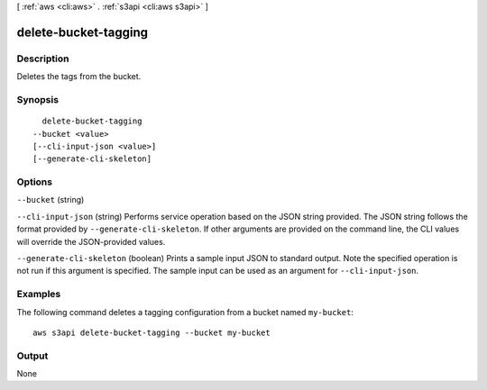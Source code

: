 [ :ref:`aws <cli:aws>` . :ref:`s3api <cli:aws s3api>` ]

.. _cli:aws s3api delete-bucket-tagging:


*********************
delete-bucket-tagging
*********************



===========
Description
===========

Deletes the tags from the bucket.

========
Synopsis
========

::

    delete-bucket-tagging
  --bucket <value>
  [--cli-input-json <value>]
  [--generate-cli-skeleton]




=======
Options
=======

``--bucket`` (string)


``--cli-input-json`` (string)
Performs service operation based on the JSON string provided. The JSON string follows the format provided by ``--generate-cli-skeleton``. If other arguments are provided on the command line, the CLI values will override the JSON-provided values.

``--generate-cli-skeleton`` (boolean)
Prints a sample input JSON to standard output. Note the specified operation is not run if this argument is specified. The sample input can be used as an argument for ``--cli-input-json``.



========
Examples
========

The following command deletes a tagging configuration from a bucket named ``my-bucket``::

  aws s3api delete-bucket-tagging --bucket my-bucket


======
Output
======

None
